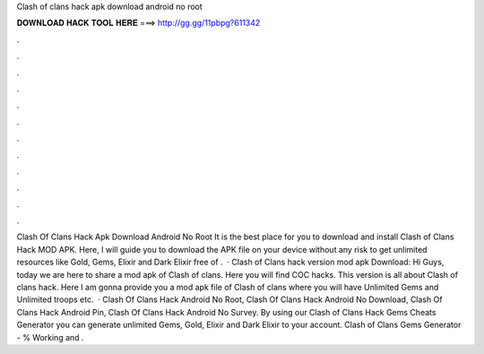 Clash of clans hack apk download android no root

𝐃𝐎𝐖𝐍𝐋𝐎𝐀𝐃 𝐇𝐀𝐂𝐊 𝐓𝐎𝐎𝐋 𝐇𝐄𝐑𝐄 ===> http://gg.gg/11pbpg?611342

.

.

.

.

.

.

.

.

.

.

.

.

Clash Of Clans Hack Apk Download Android No Root It is the best place for you to download and install Clash of Clans Hack MOD APK. Here, I will guide you to download the APK file on your device without any risk to get unlimited resources like Gold, Gems, Elixir and Dark Elixir free of .  · Clash of Clans hack version mod apk Download: Hi Guys, today we are here to share a mod apk of Clash of clans. Here you will find COC hacks. This version is all about Clash of clans hack. Here I am gonna provide you a mod apk file of Clash of clans where you will have Unlimited Gems and Unlimited troops etc.  · Clash Of Clans Hack Android No Root, Clash Of Clans Hack Android No Download, Clash Of Clans Hack Android Pin, Clash Of Clans Hack Android No Survey. By using our Clash of Clans Hack Gems Cheats Generator you can generate unlimited Gems, Gold, Elixir and Dark Elixir to your account. Clash of Clans Gems Generator - % Working and .